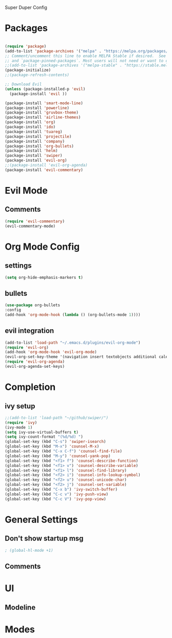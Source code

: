 Super Duper Config

* Packages
   #+BEGIN_SRC emacs-lisp

  (require 'package)
  (add-to-list 'package-archives '("melpa" . "https://melpa.org/packages/") t)
  ;; Comment/uncomment this line to enable MELPA Stable if desired.  See `package-archive-priorities`
  ;; and `package-pinned-packages`. Most users will not need or want to do this.
  ;;(add-to-list 'package-archives '("melpa-stable" . "https://stable.melpa.org/packages/") t)
  (package-initialize)
  ;;(package-refresh-contents)

  ;; Download Evil
  (unless (package-installed-p 'evil)
    (package-install 'evil ))

  (package-install 'smart-mode-line)
  (package-install 'powerline)
  (package-install 'gruvbox-theme)
  (package-install 'airline-themes)
  (package-install 'org)
  (package-install 'ido)
  (package-install 'tuareg)
  (package-install 'projectile)
  (package-install 'company)
  (package-install 'org-bullets)
  (package-install 'helm)
  (package-install 'swiper)
  (package-install 'evil-org)
  ;;(package-install 'evil-org-agenda)
  (package-install 'evil-commentary)
   #+END_SRC
* Evil Mode
** Comments
   #+BEGIN_SRC emacs-lisp
    (require 'evil-commentary)
    (evil-commentary-mode)
   #+END_SRC
* Org Mode Config
** settings
  #+BEGIN_SRC emacs-lisp
   (setq org-hide-emphasis-markers t)
  #+END_SRC

  
** bullets
  #+BEGIN_SRC emacs-lisp
    (use-package org-bullets
	:config
	(add-hook 'org-mode-hook (lambda () (org-bullets-mode 1)))) 
  #+END_SRC

** evil integration
  #+BEGIN_SRC emacs-lisp
    (add-to-list 'load-path "~/.emacs.d/plugins/evil-org-mode")
    (require 'evil-org)
    (add-hook 'org-mode-hook 'evil-org-mode)
    (evil-org-set-key-theme '(navigation insert textobjects additional calendar))
    (require 'evil-org-agenda)
    (evil-org-agenda-set-keys)
  #+END_SRC

* Completion

** ivy setup
  #+BEGIN_SRC emacs-lisp
    ;;(add-to-list 'load-path "~/github/swiper/")
    (require 'ivy)
    (ivy-mode 1)
    (setq ivy-use-virtual-buffers t)
    (setq ivy-count-format "(%d/%d) ")
    (global-set-key (kbd "C-s") 'swiper-isearch)
    (global-set-key (kbd "M-x") 'counsel-M-x)
    (global-set-key (kbd "C-x C-f") 'counsel-find-file)
    (global-set-key (kbd "M-y") 'counsel-yank-pop)
    (global-set-key (kbd "<f1> f") 'counsel-describe-function)
    (global-set-key (kbd "<f1> v") 'counsel-describe-variable)
    (global-set-key (kbd "<f1> l") 'counsel-find-library)
    (global-set-key (kbd "<f2> i") 'counsel-info-lookup-symbol)
    (global-set-key (kbd "<f2> u") 'counsel-unicode-char)
    (global-set-key (kbd "<f2> j") 'counsel-set-variable)
    (global-set-key (kbd "C-x b") 'ivy-switch-buffer)
    (global-set-key (kbd "C-c v") 'ivy-push-view)
    (global-set-key (kbd "C-c V") 'ivy-pop-view)

  #+END_SRC



* General Settings
** Don't show startup msg
   #+BEGIN_SRC emacs-lisp
   ; (global-hl-mode +1)
   #+END_SRC
** Comments

* UI
** Modeline

* Modes

